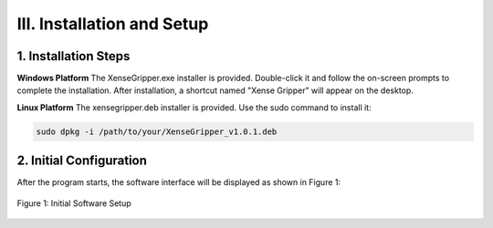 .. _tag_installation_and_setups:

III. Installation and Setup
===============================

1. Installation Steps
------------------------

**Windows Platform**
The XenseGripper.exe installer is provided. Double-click it and follow the on-screen prompts to complete the installation. After installation, a shortcut named "Xense Gripper" will appear on the desktop.

**Linux Platform**
The xensegripper.deb installer is provided. Use the sudo command to install it:

.. code-block:: bash

    sudo dpkg -i /path/to/your/XenseGripper_v1.0.1.deb
.. raw:: html

    <div class="download-button-container" style="text-align: center; margin: 2em 0;">
        <a href="https://pan.baidu.com/s/1pifsPkFevYTWBEq1PUNwDQ?pwd=yjcd"
           class="download-button"
           style="
               display: inline-flex;
               align-items: center;
               justify-content: center;
               padding: 0.75rem 2rem;
               background-color: #3B82F6;
               color: white;
               font-weight: 500;
               border-radius: 0.5rem;
               text-decoration: none;
               box-shadow: 0 4px 6px -1px rgba(59, 130, 246, 0.4);
               transition: all 0.3s ease;
           ">
            <i class="fa fa-download" style="margin-right: 0.5rem;"></i>
            Install XenseGripper
        </a>
    </div>

    <style>
        .download-button:hover {
            background-color: #1E40AF;
            transform: translateY(-2px);
            box-shadow: 0 10px 15px -3px rgba(59, 130, 246, 0.4);
        }
    </style>



2. Initial Configuration
----------------------------
After the program starts, the software interface will be displayed as shown in Figure 1:

.. figure:: ../../images/initial_setup.png
    :alt: Initial Software Setup
    :align: center
    :scale: 100%
    :name: _gs-initial_setup

    Figure 1: Initial Software Setup
